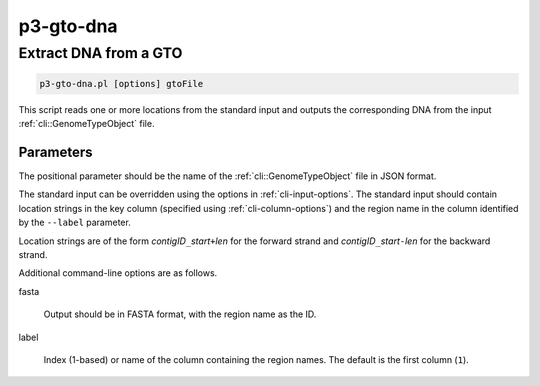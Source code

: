 .. _cli::p3-gto-dna:


##########
p3-gto-dna
##########

.. highlight:: perl


**********************
Extract DNA from a GTO
**********************



.. code-block:: perl

     p3-gto-dna.pl [options] gtoFile


This script reads one or more locations from the standard input and outputs the corresponding DNA from the input :ref:`cli::GenomeTypeObject` file.

Parameters
==========


The positional parameter should be the name of the :ref:`cli::GenomeTypeObject` file in JSON format.

The standard input can be overridden using the options in :ref:`cli-input-options`. The standard input should contain location
strings in the key column (specified using :ref:`cli-column-options`) and the region name in the column identified by the
\ ``--label``\  parameter.

Location strings are of the form \ *contigID*\ \ ``_``\ \ *start*\ \ ``+``\ \ *len*\  for the forward strand and \ *contigID*\ \ ``_``\ \ *start*\ \ ``-``\ \ *len*\  for
the backward strand.

Additional command-line options are as follows.


fasta
 
 Output should be in FASTA format, with the region name as the ID.
 


label
 
 Index (1-based) or name of the column containing the region names. The default is the first column (\ ``1``\ ).
 



